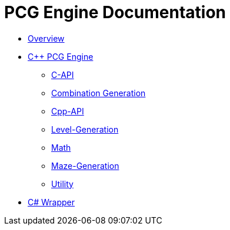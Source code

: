 = PCG Engine Documentation

* xref:Overview.adoc[Overview]
* xref:PCG-Engine.adoc[C++ PCG Engine]
** xref:Engine_Libraries/C-API.adoc[C-API]
** xref:Engine_Libraries/Combination-Generation.adoc[Combination Generation]
** xref:Engine_Libraries/Cpp-API.adoc[Cpp-API]
** xref:Engine_Libraries/Level-Generation.adoc[Level-Generation]
** xref:Engine_Libraries/Math.adoc[Math]
** xref:Engine_Libraries/Maze.adoc[Maze-Generation]
** xref:Engine_Libraries/Utility.adoc[Utility]
* xref:Wrappers/Csharp-Wrapper.adoc[C# Wrapper]
